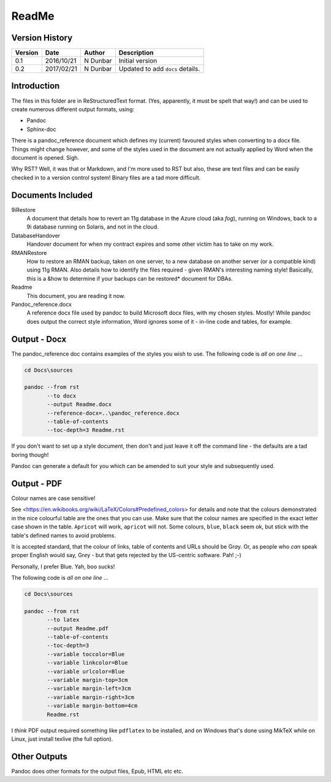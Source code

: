 ReadMe
======

Version History
---------------

+---------+------------+-------------+----------------------------------+
| Version | Date       | Author      | Description                      |
+=========+============+=============+==================================+
| 0.1     | 2016/10/21 | N Dunbar    | Initial version                  | 
+---------+------------+-------------+----------------------------------+
| 0.2     | 2017/02/21 | N Dunbar    | Updated to add ``docs`` details. | 
+---------+------------+-------------+----------------------------------+

Introduction
------------

The files in this folder are in ReStructuredText format. (Yes, apparently, it must be spelt that way!) and can be used to create numerous different output formats, using:

- Pandoc
- Sphinx-doc

There is a pandoc_reference document which defines my (current) favoured styles when converting to a docx file. Things might change however, and some of the styles used in the document are not actually applied by Word when the document is opened. Sigh.

Why RST? Well, it was that or Markdown, and I'm more used to RST but also, these are text files and can be easily checked in to a version control system! Binary files are a tad more difficult.


Documents Included
------------------

9iRestore
    A document that details how to revert an 11g database in the Azure cloud (aka *fog*), running on Windows, back to a 9i database running on Solaris, and not in the cloud.
    
DatabaseHandover
    Handover document for when my contract expires and some other victim has to take on my work.
    
RMANRestore
    How to restore an RMAN backup, taken on one server, to a new database on another server (or a compatible kind) using 11g RMAN. Also details how to identify the files required - given RMAN's interesting naming style! Basically, this is a &how to determine if your backups can be restored* document for DBAs.
    
Readme
    This document, you are reading it now.
    
Pandoc_reference.docx
    A reference docx file used by pandoc to build Microsoft docx files, with my chosen styles. Mostly! While pandoc does output the correct style information, Word ignores some of it - in-line code and tables, for example.


Output - Docx
-------------

The pandoc_reference doc contains examples of the styles you wish to use. The following code is *all on one line* ...

..  code-block:: batch

    cd Docs\sources
    
    pandoc --from rst 
           --to docx 
           --output Readme.docx 
           --reference-docx=..\pandoc_reference.docx 
           --table-of-contents 
           --toc-depth=3 Readme.rst

If you don't want to set up a style document, then don't and just leave it off the command line - the defaults are a tad boring though! 

Pandoc can generate a default for you which can be amended to suit your style and subsequently used.


Output - PDF
------------

Colour names are case sensitive! 

See <https://en.wikibooks.org/wiki/LaTeX/Colors#Predefined_colors> for details and note that the colours demonstrated in the nice colourful table are the ones that you can use. Make sure that the colour names are specified in the exact letter case shown in the table. ``Apricot`` will work, ``apricot`` will not. Some colours, ``blue``, ``black`` seem ok, but stick with the table's defined names to avoid problems.

It is accepted standard, that the colour of links, table of contents and URLs should be Gr\ *a*\ y. Or, as people who *can* speak proper English would say, Gr\ *e*\ y - but that gets rejected by the US-centric software. Pah! ;-)

Personally, I prefer Blue. Yah, boo sucks!

The following code is *all on one line* ...

..  code-block:: batch

    cd Docs\sources
    
    pandoc --from rst 
           --to latex 
           --output Readme.pdf 
           --table-of-contents 
           --toc-depth=3 
           --variable toccolor=Blue 
           --variable linkcolor=Blue 
           --variable urlcolor=Blue 
           --variable margin-top=3cm
           --variable margin-left=3cm
           --variable margin-right=3cm
           --variable margin-bottom=4cm
           Readme.rst

I *think* PDF output required something like ``pdflatex`` to be installed, and on Windows that's done using MikTeX while on Linux, just install texlive (the full option).


Other Outputs
-------------

Pandoc does other formats for the output files, Epub, HTML etc etc.